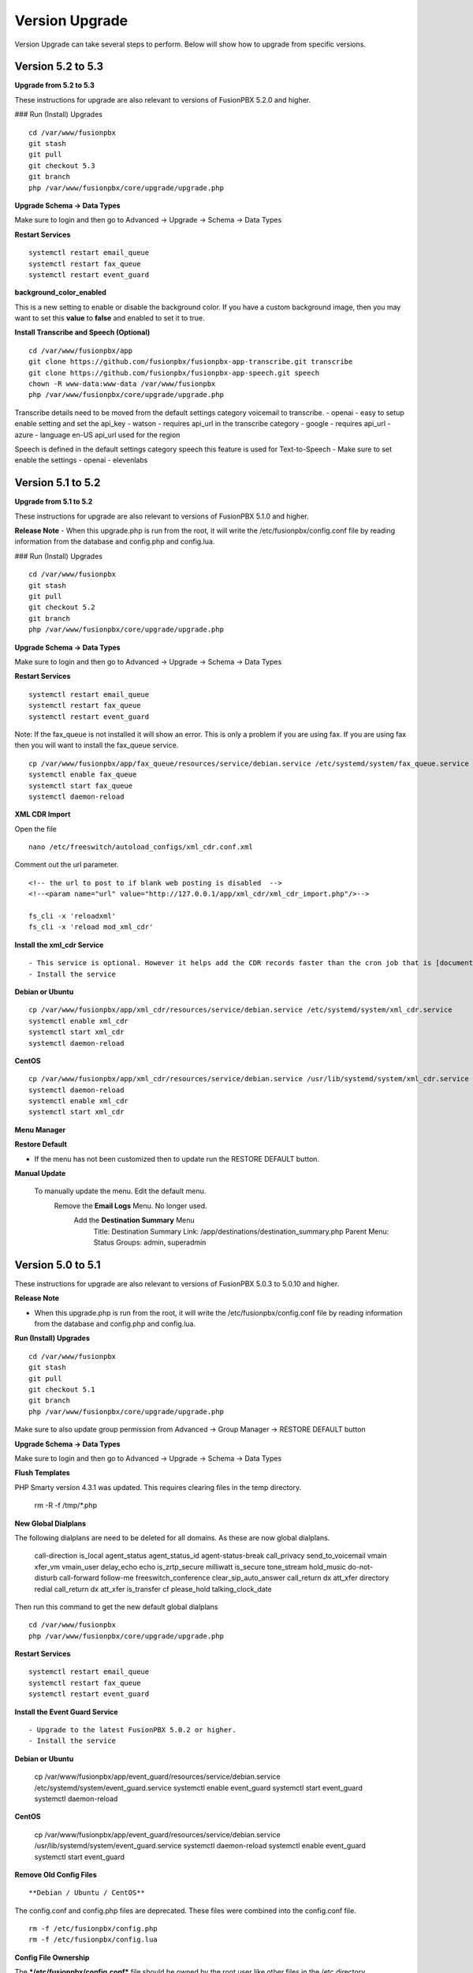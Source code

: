#################
Version Upgrade
#################

Version Upgrade can take several steps to perform. Below will show how to upgrade from specific versions.

Version 5.2 to 5.3
^^^^^^^^^^^^^^^^^^

**Upgrade from 5.2 to 5.3**


These instructions for upgrade are also relevant to versions of FusionPBX 5.2.0 and higher. 

### Run (Install) Upgrades

::

 cd /var/www/fusionpbx
 git stash
 git pull
 git checkout 5.3
 git branch
 php /var/www/fusionpbx/core/upgrade/upgrade.php



**Upgrade Schema -> Data Types**

Make sure to login and then go to Advanced -> Upgrade -> Schema -> Data Types

**Restart Services**

::

 systemctl restart email_queue
 systemctl restart fax_queue
 systemctl restart event_guard


**background_color_enabled**

This is a new setting to enable or disable the background color. If you have a custom background image, then you may want to set this **value** to **false** and enabled to set it to true.


**Install Transcribe and Speech (Optional)**

::

 cd /var/www/fusionpbx/app
 git clone https://github.com/fusionpbx/fusionpbx-app-transcribe.git transcribe
 git clone https://github.com/fusionpbx/fusionpbx-app-speech.git speech
 chown -R www-data:www-data /var/www/fusionpbx
 php /var/www/fusionpbx/core/upgrade/upgrade.php

Transcribe details need to be moved from the default settings category voicemail to transcribe.
- openai - easy to setup enable setting and set the api_key
- watson - requires api_url in the transcribe category
- google - requires api_url
- azure - language en-US api_url used for the region

Speech is defined in the default settings category speech this feature is used for Text-to-Speech
- Make sure to set enable the settings
- openai
- elevenlabs


Version 5.1 to 5.2
^^^^^^^^^^^^^^^^^^

**Upgrade from 5.1 to 5.2**


These instructions for upgrade are also relevant to versions of FusionPBX 5.1.0 and higher. 

**Release Note**
- When this upgrade.php is run from the root, it will write the /etc/fusionpbx/config.conf file by reading information from the database and config.php and config.lua.



### Run (Install) Upgrades

::

 cd /var/www/fusionpbx
 git stash
 git pull
 git checkout 5.2
 git branch
 php /var/www/fusionpbx/core/upgrade/upgrade.php



**Upgrade Schema -> Data Types**

Make sure to login and then go to Advanced -> Upgrade -> Schema -> Data Types

**Restart Services**

::

 systemctl restart email_queue
 systemctl restart fax_queue
 systemctl restart event_guard


Note: If the fax_queue is not installed it will show an error. This is only a problem if you are using fax. If you are using fax then you will want to install the fax_queue service.

::

 cp /var/www/fusionpbx/app/fax_queue/resources/service/debian.service /etc/systemd/system/fax_queue.service
 systemctl enable fax_queue
 systemctl start fax_queue
 systemctl daemon-reload


**XML CDR Import**

Open the file

::

 nano /etc/freeswitch/autoload_configs/xml_cdr.conf.xml


Comment out the url parameter.


::

 <!-- the url to post to if blank web posting is disabled  -->
 <!--<param name="url" value="http://127.0.0.1/app/xml_cdr/xml_cdr_import.php"/>-->

 fs_cli -x 'reloadxml'
 fs_cli -x 'reload mod_xml_cdr'


**Install the xml_cdr Service**

::

- This service is optional. However it helps add the CDR records faster than the cron job that is [documented here](https://www.fusionpbx.com/app/pages/page.php?id=2291d3c8-c714-49a6-bfd9-3365885ae526)
- Install the service

**Debian or Ubuntu**

::

 cp /var/www/fusionpbx/app/xml_cdr/resources/service/debian.service /etc/systemd/system/xml_cdr.service
 systemctl enable xml_cdr
 systemctl start xml_cdr
 systemctl daemon-reload


**CentOS**

::

 cp /var/www/fusionpbx/app/xml_cdr/resources/service/debian.service /usr/lib/systemd/system/xml_cdr.service
 systemctl daemon-reload
 systemctl enable xml_cdr
 systemctl start xml_cdr


**Menu Manager**

**Restore Default**

- If the menu has not been customized then to update run the RESTORE DEFAULT button.

**Manual Update**

 To manually update the menu. Edit the default menu.
   Remove the **Email Logs** Menu. No longer used.
     Add the **Destination Summary** Menu
       Title: Destination Summary
       Link: /app/destinations/destination_summary.php
       Parent Menu: Status
       Groups: admin, superadmin


Version 5.0 to 5.1
^^^^^^^^^^^^^^^^^^

These instructions for upgrade are also relevant to versions of FusionPBX 5.0.3 to 5.0.10 and higher.

**Release Note**

- When this upgrade.php is run from the root, it will write the /etc/fusionpbx/config.conf file by reading information from the database and config.php and config.lua.



**Run (Install) Upgrades**

::

 cd /var/www/fusionpbx
 git stash
 git pull
 git checkout 5.1
 git branch
 php /var/www/fusionpbx/core/upgrade/upgrade.php

Make sure to also update group permission from Advanced -> Group Manager -> RESTORE DEFAULT button



**Upgrade Schema -> Data Types**

Make sure to login and then go to Advanced -> Upgrade -> Schema -> Data Types



**Flush Templates**

PHP Smarty version 4.3.1 was updated. This requires clearing files in the temp directory.

 rm -R -f /tmp/*.php



**New Global Dialplans**

::

The following dialplans are need to be deleted for all domains. As these are now global dialplans.

 call-direction
 is_local
 agent_status
 agent_status_id
 agent-status-break
 call_privacy
 send_to_voicemail
 vmain
 xfer_vm
 vmain_user
 delay_echo
 echo
 is_zrtp_secure
 milliwatt
 is_secure
 tone_stream
 hold_music
 do-not-disturb
 call-forward
 follow-me
 freeswitch_conference
 clear_sip_auto_answer
 call_return
 dx
 att_xfer
 directory
 redial
 call_return
 dx
 att_xfer
 is_transfer
 cf
 please_hold
 talking_clock_date

::

Then run this command to get the new default global dialplans

::

 cd /var/www/fusionpbx
 php /var/www/fusionpbx/core/upgrade/upgrade.php





**Restart Services**

::

 systemctl restart email_queue
 systemctl restart fax_queue
 systemctl restart event_guard




**Install the Event Guard Service**

::

- Upgrade to the latest FusionPBX 5.0.2 or higher.
- Install the service

**Debian or Ubuntu**

 cp /var/www/fusionpbx/app/event_guard/resources/service/debian.service /etc/systemd/system/event_guard.service
 systemctl enable event_guard
 systemctl start event_guard
 systemctl daemon-reload


**CentOS**

 cp /var/www/fusionpbx/app/event_guard/resources/service/debian.service /usr/lib/systemd/system/event_guard.service
 systemctl daemon-reload
 systemctl enable event_guard
 systemctl start event_guard


**Remove Old Config Files**

::

**Debian / Ubuntu / CentOS**
The config.conf and config.php files are deprecated. These files were combined into the config.conf file.

::

 rm -f /etc/fusionpbx/config.php
 rm -f /etc/fusionpbx/config.lua



**Config File Ownership**

::

The ***/etc/fusionpbx/config.conf*** file should be owned by the root user like other files in the /etc directory.

**Debian / Ubuntu / CentOS**

 chown -R root:root /etc/fusionpbx


**FreeBSD**

 chown -R root:root /usr/local/etc/fusionpbx


**Destination Number**

For many years the inbound phone number (DID/DDI) would show up in the dialplan as ***destination_number*** variable for most VoIP providers. For some VoIP providers, the number would be found in ***sip_to_user***, and in some cases, ***sip_req_user*** is needed. Recently Diversion header has become more widely used, and sip ***sip_to_user*** and, in some cases, ***sip_req_user*** may be required. For example, a call forwarded from a mobile phone to one of your numbers in FusionPBX. The destination variable in the dialplan category can change which variable is used.

::

 Category: dialplan
 Subcategory: destination
 Type: text
 Value: destination_number
 Description: Options: destination_number (default), ${sip_to_user}, ${sip_req_user}




**Update Fail2ban, if Used**

 cd /usr/src/fusionpbx-install.sh/debian/resources
 git stash
 git pull
 ./fail2ban.sh


**Error Reporting in config.conf**

The error reporting in the bottom of the config.conf was changed to look like this. If this is different then it should be updated to what is shown below.

Use this command to look at the bottom of the config.conf file.

::

 cat /etc/fusionpbx/config.conf | grep error

Old version

::

 #error reporting hide show all errors except notices and warnings
 error.reporting = 'E_ALL ^ E_NOTICE ^ E_WARNING'


New version

 #error reporting options: user,dev,all
 error.reporting = user


If its different then use nano, vi, vim or some other editor to update the error reporting.

 nano /etc/fusionpbx/config.conf


Confirm that the values have been updated using this command.

::

 cat /etc/fusionpbx/config.conf | grep error


**Clear the cache**

::

 rm -f /var/cache/fusionpbx/*



4.4 to 5.0
^^^^^^^^^^^^^^^^^^

1. Switch branches

::

 mv /var/www/fusionpbx /var/www/fusionpbx-4.4
 cd /var/www && git clone https://github.com/fusionpbx/fusionpbx.git
 chown -R www-data:www-data /var/www/fusionpbx

2. Try Advanced -> Upgrade Schema if that fails use the the command line.

::

 cd /var/www/fusionpbx
 php /var/www/fusionpbx/core/upgrade/upgrade.php

3. Refresh the browser if there are issues then logout and then back in.

4. Update the following Dialplans.

If you have made any changes to these make notes on the changes before you delete them. So that the changes could be added back. For example valet park could have custom music on hold or a custom timeout for the valet park.

::


 user_exists
 call-direction
 is_loopback
 is_local
 user_record
 agent_status
 group_intercept
 extension-to-voicemail
 vmain
 vmain_user
 tone_stream
 recordings
 valet_park
 speed_dial
 call-forward-all
 call_screen
 call_forward_not_registered
 local_extension
 voicemail

- Update these Dialplans by first selecting and deleting their entries from within the Dialplan Manager for all domains. Then, run Advanced -> Upgrade -> App Defaults to retrieve the new versions of the diaplans.

5. If you have customized any provisioning templates makes sure to copy them from /var/www/fusionpbx-4.4/resources/templates/provision and copy them into the right vendor directory in /var/www/fusionpbx/resources/templates/provision. I you haven't customized the provisioning templates you can skip this step.

6. Update the language phrases. If you have added custom phrases be careful here not the case for most people.

::

 rm -R -f /etc/freeswitch/lang
 rm -R -f /etc/freeswitch/languages
 cp -R /var/www/fusionpbx/resources/templates/conf/languages /etc/freeswitch
 chown -R www-data:www-data /etc/freeswitch
 fs_cli -x "reloadxml"


7. New Follow Me does not use the extension dial string. Use the following SQL command to remove the extension dial string.

::

 update v_follow_me set dial_string = null;
 update v_extensions set dial_string = null, follow_me_destinations = null where dial_string <> 'error/user_busy';
 update v_extensions set follow_me_enabled = 'true' where follow_me_uuid in (select follow_me_uuid from v_follow_me where follow_me_enabled = 'true');
 \q
 exit


8. Rename the variables dialplan to domain-variables

::

 su postgres
 psql fusionpbx
 update v_dialplans set dialplan_name = 'domain-variables' where dialplan_name = 'variables';
 \q
 exit

9. Duplication in Default Settings

Go to Advanced -> Default Settings after running App Defaults to check for any duplicates. If you see duplicates that are not type of array this may have been caused from older versions of FusionPBX before we started using a Preset ID for each Default Settings. If you hover over the setting it says then says Default this is the default setting with the correct ID. If it says custom this is a unique UUID. Make sure to delete only duplicates that say custom otherwise when you run App Defaults again it will put the default setting back with the correct preset UUID>

10. FAX Queue install

* https://docs.fusionpbx.com/en/latest/status/fax_queue.html

- Install as a service

::

 cp /var/www/fusionpbx/app/fax_queue/resources/service/debian.service /etc/systemd/system/fax_queue.service
 systemctl enable fax_queue
 systemctl start fax_queue
 systemctl daemon-reload

- or run as a cron job

::

 crontab -e
 * * * * * cd /var/www/fusionpbx && php /var/www/fusionpbx/app/fax_queue/resources/job/fax_queue.php


11. Email Queue install

* https://docs.fusionpbx.com/en/latest/status/email_queue.html

- Install as a service

::

 cp /var/www/fusionpbx/app/email_queue/resources/service/debian.service /etc/systemd/system/email_queue.service
 systemctl enable email_queue
 systemctl start email_queue
 systemctl daemon-reload

- or run as a cron job

::

 crontab -e
 * * * * * cd /var/www/fusionpbx && /usr/bin/php /var/www/fusionpbx/app/email_queue/resources/service/email_queue.php


Version 4.2 to 4.4
^^^^^^^^^^^^^^^^^^

1. Switch branches

::

 mv /var/www/fusionpbx /var/www/fusionpbx-4.2
 cd /var/www && git clone -b 4.4 https://github.com/fusionpbx/fusionpbx.git
 chown -R www-data:www-data /var/www/fusionpbx

.. note::
       Depending on when you installed the path /etc/fusionpbx might need created.  A good way to tell is once you move the fusionpbx folder in step one and the FusionPBX is on a page with flags.
   
::

 **Only** do this step if the folder **doesn't** already exist.

 mkdir -p /etc/fusionpbx

 mv /var/www/fusionpbx-4.2/resources/config.php /etc/fusionpbx
 chown -R www-data:www-data /etc/fusionpbx/
 
- Then go to Advanced -> Upgrade and update the Source Code, Schema, Menu Defaults and Permission Defaults.

.. note::

 config.lua needs to be read and write by the webserver in order for advanced > default settings to update config.lua with new path information. Make sure config.lua and config.php are in /etc/fuionpbx/ . Don't miss this step chown -R www-data:www-data /etc/fusionpbx/ 

2. Update the following Dialplans.

::

 user_exists
 user_record
 call_forward_all
 local_extension

- Update these Dialplans by first selecting and deleting their entries from within the Dialplan Manager for all domains. Then, run Advanced -> Upgrade -> App Defaults to retrieve the new versions of the diaplans.

3. In the menu go to Status then SIP Status and press 'Flush Cache'.

4. Update old recordings set the record_name and record_path.

::

 cd /usr/src
 wget https://raw.githubusercontent.com/fusionpbx/fusionpbx-scripts/master/upgrade/record_path.php
 php record_path.php
 
5. Resave all Call Center Queues to update each call center queue dialplan. Then restart mod call center or FreeSWITCH.

6. Advanced > Default Settings

The email section in Advanced > Default settings, changes have been made.

*  You will find duplicates with a blank value.  The duplicates must be updated with the existing info from the originals. These duplicates are the new and correct settings.  You'll have to update these blank ones with the existing values (like smtp server info) to the new default ones.  Then delete the original ones.

*  Don't delete the blank entries.  The code behind them are for version 4.4+ and the original ones are not.

.. note::

 If you already deleted the blank ones, you'll have to delete the email section then run Advanced > Upgrade > App Defaults check box.  Then go back to Advanced > Default settings and set the email section back up.


Version 4.0 to 4.2
^^^^^^^^^^^^^^^^^^

1. Update the source code. 
From the web interface go to the Menu -> Advanced > Upgrade page. Check the source box and the press execute. If you see a red bar it indicates there was a git conflict and you will need to update from console instead. If you don't see the source box then you will need to update from the console.

::

 cd /var/www/fusionpbx
 git stash
 git pull
 chown -R www-data:www-data /var/www/fusionpbx

2. If the page goes blank type in the url http://domain.com/logout.php  This should bring you back to the login screen.  


3. Udate the Schema. Advanced -> Upgrade Check the Schema box and then then press execute.
https://domain.com/core/upgrade/index.php


4. Check the box for App Defaults and run execute.


5. Check the box for Menu Defaults and run execute. This will update the menu to the default menu. The menu should now look like this.


.. image:: ../_static/images/fusionpbx_new_menu.jpg
        :scale: 85%


6. Check the box for Permission Defaults and run execute. Permissions are store in a session to get new permissions logout and back in.


7. Goto Dialplan > Dialplan Manager and delete "local_extension".  Then goto Advanced > Upgrade and only check box App Defaults and click execute. This will regenerate the new local_extension version.


8. Go to Applications > Conference profiles. Edit each profile and replace $${hold_music} with local_stream://default


9. Goto Advanced > Variables hold_music. Make sure it's value is set as local_stream://default

::

 Check Applications > Music On Hold to see if music is listed properly.
 You should see in red default for the category and the kHz sub categories should be in blue.
 If not, do the following
 
 * Edit (Pencil icon on the right) the Category names to reflect default for 8, 16, 32, and 48kHz.
 * After you click the pencil icon choose at the bottom the domain for the rates and click save.
 * If the category is blank, you may have missed running Advanced > check box app defaults > execute or you may not have renamed autoload_configs/local_stream.conf.xml file to local_stream.conf.
 * For custom music on hold check the path for the domain name and set select for the domain name to match the domain used in the path.


10. Remove .xml from the end of the following file names

::

 **Before**
 autoload_configs/callcenter.conf.xml
 autoload_configs/conference.conf.xml
 autoload_configs/local_stream.conf.xml


::

 **After**
 autoload_configs/callcenter.conf
 autoload_configs/conference.conf
 autoload_configs/local_stream.conf


11. Edit autoload_configs/lua.conf.xml adding "languages". Restart of FreeSWITCH is required.

::

 <param name="xml-handler-bindings" value="configuration,dialplan,directory,languages"/>


12. Update Time Conditions (Bug Fix)
 
::
 
 Goto Advanced > Upgrades page.  Check box Update Source, execute. 
 Goto Advanced > Default settings > Category > delete the category: time condition presets.
 Goto Advanced > Upgrade >  check box App Defaults, execute.
 Goto Advanced > Default settings. Click "Reload" at the top right. (This will get the new presets)

Next steps are for existing Time Conditions

::

 Goto Apps > Time Conditions and edit the time conditions remove all holidays and hit save.
 Select the holidays over again.


.. note::

  Many of the provisioning templates were updated.  If you use custom provisioning templates you should consider updating them with the new versions. 


Version 3.8 to 4.0
^^^^^^^^^^^^^^^^^^


Remove the comments from the script-directory in **/usr/local/freeswitch/conf/autoload_configs/lua.conf.xml**

If using the FreesWITCH package then remove $${base_dir} and set the full path to the scripts directory. 


::
 
 before:  <!--<param name="script-directory" value="$${base_dir}/scripts/?.lua"/>-->
   
 after:   <param name="script-directory" value="/usr/local/freeswitch/scripts/?.lua"/>

Rebooting FreeSWITCH is required for this to take effect.


Version 3.6 to 3.8
^^^^^^^^^^^^^^^^^^


| **Note: Upgrading can get very complex. If the production system is critical or you are intimidated from these upgrade instructions you may want FusionPBX paid support at http://www.fusionpbx.com/support.php**

| A standard 'upgrade' procedure should always be followed:
| (1. Make a Backup!, 2. Advanced > Upgrade steps, 3. Update switch scripts, 4. Restart FreeSWITCH).

Beyond the standard upgrade procedure just described, the following will also need to be performed:

::

 uncomment: <param name="script-directory" value="$${base_dir}/scripts/?.lua"/>
 in: /usr/local/freeswitch/conf/autoload_configs/lua.conf.xml 


| * Rebuild all time conditions. 
| * After you edit a particular time condition, click the Dialplan button on the top right to see what was there originally. 
| * Delete the following dialplans from each domain then run Advanced -> Upgrade -> App Defaults. If using XML handler for the dialplan flush memcache. If using dialplans XML on the file system resave one of the dialplans to have FusionPBX rewrite the XML files. 
| * user_exists - call_timeout variable was added
| * extension-intercom - It has been renamed to 'page-extension'
| * eavesdrop - Change '*'88[ext] to '*'33[ext] so that it doesn't conflict with page-extension at '*'8[ext] 
| * user_status - Has been renamed to 'agent_status'
| * page - Dialplan has been simplified.
| * valet_park_out - Changed regex variable from $1 to $2
| * local_extension - failure handler was added to support call forward on busy and no answer
| * If using call center feature code '*'22 edit each agent and add an agent id and password (pin number)
| * Delete any dialplan with the 'features' context. These have been moved into the dialplan domain contexts.
| * If using App -> XMPP, Content Manager, or Schema they have been moved dev -> branches -> apps directory need to pull files from there if you want to use any of them.
| * For single tenant systems 'default' context is no longer used by default. 
| * Easiest way to update your system is go to Advanced -> Domains and edit your domain.
| * Copy your current domain name then change the name to default then save the change.
| * Now edit the domain name again and paste your original domain name or IP address whatever the domain originally was and save the changes
| * Go to accounts extensions and save one extension. (not needed if using the XML handler)
| * Go to Dialplan Manager and save one of the dialplans. (not needed if using the XML handler)
| * FAX ( may require adjusting the paths and web server user account to match your server 'www-data' is used in this example)
| * Delete all previous FAX dialplans
| * Resave each fax server in the GUI.
| * cd /var/www/fusionpbx/app/fax
| * wget https://github.com/fusionpbx/fusionpbx-scripts/tree/master/upgrade/fax_import.php
| * chown -R www-data:www-data fax_import.php
| * Login into the GUI and use this path in your browser http://<domain-or-ip>/app/fax/fax_import.php
| * rm /var/www/fusionpbx/app/fax/fax_import.php
| * Groups and Permissions
| If you go to Advanced Group Manager -> And you see what looks like duplicates of user, admin and superadmin groups then you need do the following instructions.

|

| Remove permissions associated with all domain groups with names that match default global groups...

| Use the **Advanced -> SQL Query tool** to do the following.

::

 delete from v_group_permissions where domain_uuid is not null
    and (
        group_name = 'user'
        or group_name = 'admin'
        or group_name = 'superadmin'
        or group_name = 'agent'
        or group_name = 'public'
    )

 Remove all domain groups having the same names as the default global groups
 (retains any custom domain groups)...

    delete from v_groups where
    domain_uuid is not null
    and (
        group_name = 'user'
        or group_name = 'admin'
        or group_name = 'superadmin'
        or group_name = 'agent'
        or group_name = 'public'
    )

 Empty the group_uuid field for any group user with a group_name value having
 the same name as the default global groups (retains user assignments to custom domain groups)...

    update v_group_users set group_uuid = null where
    group_name = 'user'
    or group_name = 'admin'
    or group_name = 'superadmin'
    or group_name = 'agent'
    or group_name = 'public'
 
|
| For group users with a null group_uuid, insert the group_uuid of the global group that matches the group_name value...
| Run this code from **Advanced -> Command -> PHP Command.**

::

 $sql = "select group_user_uuid, group_name ";
    $sql .= "from v_group_users where group_uuid is null";
    $prep_statement = $db->prepare(check_sql($sql));
    $prep_statement->execute();
    $result = $prep_statement->fetchAll(PDO::FETCH_NAMED);
    $result_count = count($result);
    unset($prep_statement);
    if ($result_count > 0) {
        foreach($result as $field) {
            //note group user uuid
                $group_user_uuid = $field['group_user_uuid'];
                $group_name = $field['group_name'];
            //get global group uuid
                $sql = "select group_uuid from v_groups ";
                $sql .= "where domain_uuid is null ";
                $sql .= "and group_name = '".$group_name."' ";
                $prep_statement = $db->prepare($sql);
                $prep_statement->execute();
                $sub_result = $prep_statement->fetch(PDO::FETCH_ASSOC);
                $sub_result_count = count($sub_result);
                unset ($prep_statement);
            //set group uuid
                if ($sub_result_count > 0) {
                    $sql = "update v_group_users ";
                    $sql .= "set group_uuid = '".$sub_result['group_uuid']."' ";
                    $sql .= "where group_user_uuid = '".$group_user_uuid."' ";
                    $count = $db->exec(check_sql($sql));
                    unset($sql);
                }
        }
    }

|
| **Apps menu disappeared**

| If your apps menu disappeared check that it wasn't set to protected in the menu manager.
| **(advanced -> menu manager)**. If protected is true, it won't show up.

 
Version 3.5 to 3.6
^^^^^^^^^^^^^^^^^^

|
| When running **Upgrade -> Schema**
| If you see **ALTER TABLE v_xml_cdr ADD json json;** every time you run the upgrade schema then you likely have an old version of Postgres. To fix this either upgrade to the latest Postgres server or run the following **SQL statement from advanced -> sql query.**

::

 ALTER TABLE v_xml_cdr ADD json text;


| See https://github.com/fusionpbx/fusionpbx/issues/655 for more details.
|

| **Potential issue with call recording after upgrading/switch to latest 3.6 stable.**

| After upgrading to 3.6 stable from 3.5 dev I noticed that calls were no longer being recorded. This was due to the file extension being missing from the recording path. If this is happening to you it is an easy fix.

| Go to Advanced -> variables -> category default and add the variable record_ext and set it to either wav or mp3. Choosing mp3 depends upon whether or not you have mod_shout installed and enabled.

Version 3.4 to 3.5
^^^^^^^^^^^^^^^^^^

|
| Gateways now use the gateway_uuid as the name that is used when interacting with FreeSWITCH. This script is needed to help change the gateway names used in the outbound routes. You may need to remove the old gateway file names from the conf/sip_profiles/external directory.

::

 cd /var/www/fusionpbx
 wget http://fusionpbx.googlecode.com/svn/branches/dev/scripts/upgrade/gateway_uuid.php
 http://x.x.x.x/gateway_uuid.php
 rm gateway_uuid.php

| * Go To **Advanced -> Default Settings -> Switch Category -> Sub category gateways change to sip_profiles**

| **Permissions Issues** - (access denied errors)
| Due to changes which improve consistency throughout the product, some Users have had problem with superadmin receiving "access denied" errors after the upgrade.   

|

| * Go To **Advanced -> Group Manager**
| * On **superadmin** click **Permissions** and then **Restore Default**

|

| You may need to execute this operation for each group.

| **Default Settings**'
| In the **switch category change gateways to sip_profiles**

|

Version 3.3 to 3.4
^^^^^^^^^^^^^^^^^^

|

| Update the source as described on this page, menu manager **restore default**, group manager edit a group **restore default**, advanced -> upgrade schema.

|

| FusionPBX 3.4 hunt groups have been deprecated. Use the following script run it only one time to move existing hunt groups to ring groups.

::

 cd /var/www/fusionpbx
 wget https://github.com/fusionpbx/fusionpbx-scripts/tree/master/upgrade/hunt_group_export.php
 http://x.x.x.x/hunt_group_export.php
 rm -r hunt_group_export.php

|

| Ring groups were expanded to add ability to call external numbers and match other missing hunt group features. A new table was created to accomodate this.

::

 cd /var/www/fusionpbx
 wget https://github.com/fusionpbx/fusionpbx-scripts/tree/master/upgrade/ring_group_extensions.php
 http://x.x.x.x/ring_group_extensions.php
 rm ring_group_extensions.php

|

Version 3.2 to 3.3
^^^^^^^^^^^^^^^^^^

|
| FreeSWITCH changed the syntax to connect to the database so numerous LUA scripts had to be updated. If you customized any of the lua scripts make a backup of the FreeSWITCH scripts directory. Then remove the contents of the **freeswitch/scripts directory** and then run **advanced -> upgrade schema** (which will detect the missing scripts and replace them).
|

Version 3.1.4 to 3.2
^^^^^^^^^^^^^^^^^^^^

|
| Ubuntu/Debian

::

 cd /var/www/fusionpbx
 git pull
 Advanced -> Upgrade Schema

| **Menu**

| If you cant see the menu after upgrading try the following in your browser replace x.x.x.x with your ip or domain name.
 
::

 x.x.x.x/core/menu/menu.php
 Edit the menu make sure the language is set to en-us.
 Press **Restore Default**

| **Default settings**

::

 x.x.x.x/core/default_settings/default_settings.php
 category: language 
 type: code 
 value: en-us

| **Email**

Migrating email to the new FusionPBX native voicemail.

::

 wget https://github.com/fusionpbx/fusionpbx-scripts/tree/master/upgrade/voicemail_export.php


| Run from the browser it will take the voicemail data from the FreeSWITCH database and copy the information into the FusionPBX database.

::

 http://x.x.x.x/voicemail_export.php

Remove the export file

::

 rm voicemail_export.php


| **Call Forward / Follow Me**

| No longer using hunt groups. So the backend has changed so keep in mind that you need to reset call forward and follow me settings. They are still listed in **app -> hunt groups**. After updating the info in call forward, follow me you should delete the hunt group.
|

Version 2 to 3.0
^^^^^^^^^^^^^^^^

|
| LESS than or EQUAL to revision 1877, use the migration tool. https://github.com/fusionpbx/fusionpbx-scripts/tree/master/upgrade
| If greater than revision 1877, use latest. 

::

| When upgrading from previous versions, you may encounter the following issues:

| **Changes to your dial plan or extensions don't take effect**
| * Go to the **Advanced -> Default Settings** page
| * Remove **"/default"** from the end of your dialplan and extensions directories

|

| **Missing menus**
| * Go to hxxps://yourdomain.com/core/menu/menu.php
| * Click the edit (e) button beside default
| * Click the Restore Default button
| * Check that all the entries in the list are accessible by the appropriate groups

| **Emails not being sent for voicemail or fax**
| * Double check the SMTP settings on the System -> Settings page
| * Save it, even if you haven't changed anything

Release Revisions

* r0001 is 1.0 release - 6 Nov 2009
* r2523 is 3.0 release - 3 May 2012
* r2585 is 3.0.4 release - 24 May 2012
* r2757 is 3.1 release - 18 Aug 2012
* r2777 is 3.1.1 release - 26 Aug 2012
* r2827 is 3.1.2 release - 12 Sep 2012
* r2897 is 3.1.3 release - 26 Sep 2012
* r2907 is 3.1.4 release - 27 Sep 2012
* r3694 is 3.2 release - 19 Jan 2013
* r3978 is 3.3 release - 1 May 2013
* r4605 is 3.4 release - 28 Sep 2013
* r6747 is 3.6.1 release - 22 Aug 2014
* r8481 is 3.8.3 release - 11 May 2014
* r793d386 is 4.0 release - Aug 2015
* r4fdb6e9 is 4.1 release - Dec 2015
* rxxxxxxx is 4.2 release - xxx 2016

|

SQLite
^^^^^^

SQLite is the FreeSWITCH default. Databases are located in the freeswitch/db directory.

ODBC
^^^^^

http://wiki.freeswitch.org/wiki/ODBC

Postgres
^^^^^^^^^

Postgres native support will be in FreeSWITCH 1.2.4 but has been available in the Main GIT branch.

Dependencies
^^^^^^^^^^^^^

libpq and the associated dev packages are required

Configure
^^^^^^^^^^

To enable PostgresSQL as a native client in FreeSWITCH you must enable it during the build when running configure.
** ./configure --enable-core-pgsql-support **

switch.conf.xml
^^^^^^^^^^^^^^^^^

Under the Settings area insert the following line

 <param name="core-db-dsn" value="pgsql;hostaddr=127.0.0.1 dbname=freeswitch user=freeswitch password='' options='-c client_min_messages=NOTICE' application_name='freeswitch'" />

